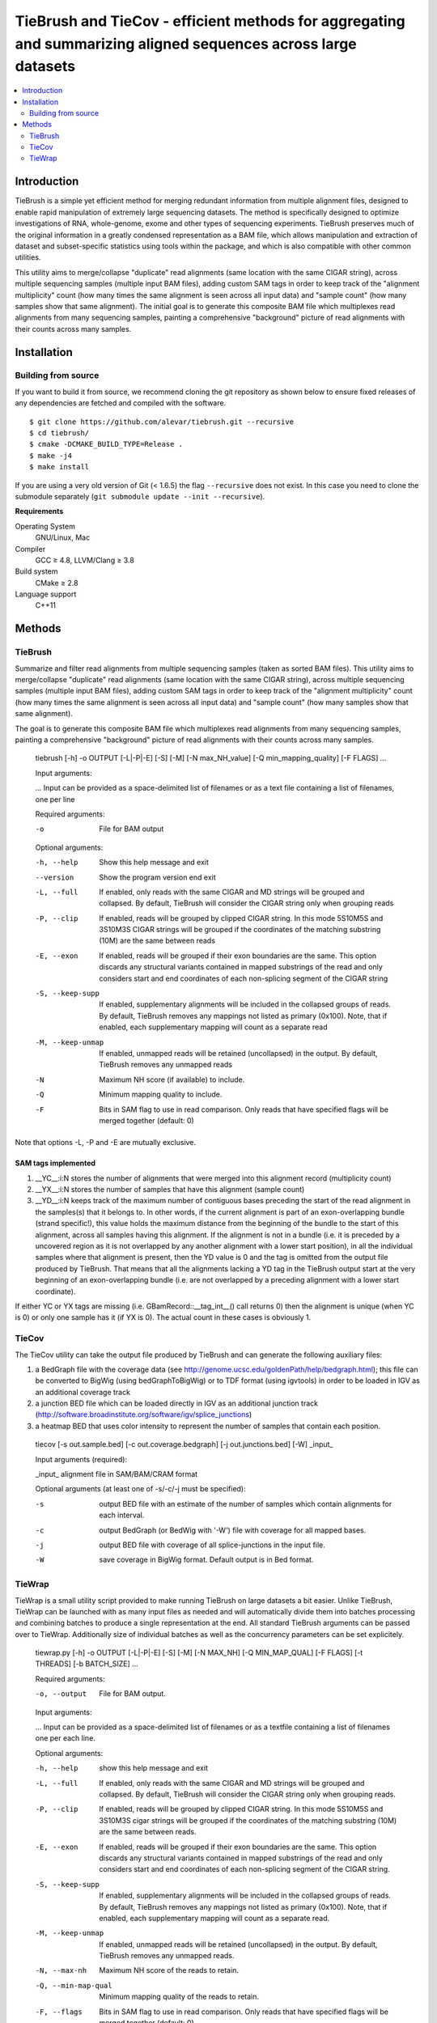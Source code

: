 TieBrush and TieCov - efficient methods for aggregating and summarizing aligned sequences across large datasets
===============================================================================================================

.. image:: https://img.shields.io/badge/License-MIT-blue.svg
    :target: https://opensource.org/licenses/MIT
    :alt: MIT License

.. contents::
   :local:
   :depth: 2

Introduction
^^^^^^^^^^^^

TieBrush is a simple yet efficient method for merging redundant information from multiple alignment files, 
designed to enable rapid manipulation of extremely large sequencing datasets. The method is specifically 
designed to optimize investigations of RNA, whole-genome, exome and other types of sequencing experiments. 
TieBrush preserves much of the original information in a greatly condensed representation as a BAM file, 
which allows manipulation and extraction of dataset and subset-specific statistics using tools within 
the package, and which is also compatible with other common utilities.

This utility aims to merge/collapse "duplicate" read alignments (same location with the same CIGAR string),
across multiple sequencing samples (multiple input BAM files), adding custom SAM tags in order to keep
track of the "alignment multiplicity" count (how many times the same alignment is seen across all
input data) and "sample count" (how many samples show that same alignment).
The initial goal is to generate this composite BAM file which multiplexes read alignments
from many sequencing samples, painting a comprehensive "background" picture of read alignments
with their counts across many samples.

Installation
^^^^^^^^^^^^

Building from source
""""""""""""""""""""

If you want to build it from source, we recommend cloning the git repository as shown below to ensure
fixed releases of any dependencies are fetched and compiled with the software.

::

    $ git clone https://github.com/alevar/tiebrush.git --recursive
    $ cd tiebrush/
    $ cmake -DCMAKE_BUILD_TYPE=Release .
    $ make -j4
    $ make install

If you are using a very old version of Git (< 1.6.5) the flag ``--recursive`` does not exist.
In this case you need to clone the submodule separately  (``git submodule update --init --recursive``).

**Requirements**

Operating System
  GNU/Linux, Mac

Compiler
  GCC ≥ 4.8, LLVM/Clang ≥ 3.8

Build system
  CMake ≥ 2.8

Language support
  C++11

Methods
^^^^^^^

TieBrush
""""""""

Summarize and filter read alignments from multiple sequencing samples (taken as sorted BAM files).
This utility aims to merge/collapse "duplicate" read alignments (same location with the same
CIGAR string), across multiple sequencing samples (multiple input BAM files), adding custom SAM tags
in order to keep track of the "alignment multiplicity" count (how many times the same alignment is
seen across all input data) and "sample count" (how many samples show that same alignment).

The goal is to generate this composite BAM file which multiplexes read alignments from many sequencing
samples, painting a comprehensive "background" picture of read alignments with their counts across
many samples.

  tiebrush  [-h] -o OUTPUT [-L|-P|-E] [-S] [-M] [-N max_NH_value] [-Q min_mapping_quality] [-F FLAGS] `...`

  Input arguments:

  `...`        Input can be provided as a space-delimited list of filenames or as a text file containing a list of filenames, one per line

  Required arguments:

  -o        File for BAM output

  Optional arguments:

  -h, --help        Show this help message and exit
  --version         Show the program version end exit
  -L, --full        If enabled, only reads with the same CIGAR and MD strings will be grouped and collapsed. By default, TieBrush will consider the CIGAR string only when grouping reads
  -P, --clip        If enabled, reads will be grouped by clipped CIGAR string. In this mode 5S10M5S and 3S10M3S CIGAR strings will be grouped if the coordinates of the matching substring (10M) are the same between reads
  -E, --exon        If enabled, reads will be grouped if their exon boundaries are the same. This option discards any structural variants contained in mapped substrings of the read and only considers start and end coordinates of each non-splicing segment of the CIGAR string
  -S, --keep-supp   If enabled, supplementary alignments will be included in the collapsed groups of reads. By default, TieBrush removes any mappings not listed as primary (0x100). Note, that if enabled, each supplementary mapping will count as a separate read
  -M, --keep-unmap  If enabled, unmapped reads will be retained (uncollapsed) in the output. By default, TieBrush removes any unmapped reads
  -N                Maximum NH score (if available) to include.
  -Q                Minimum mapping quality to include.
  -F                Bits in SAM flag to use in read comparison. Only reads that have specified flags will be merged together (default: 0)

Note that options -L, -P and -E are mutually exclusive. 


SAM tags implemented
--------------------
1. __YC__:i:N stores the number of alignments that were merged into this alignment record (multiplicity count)
2. __YX__:i:N stores the number of samples that have this alignment (sample count)
3. __YD__:i:N keeps track of the maximum number of contiguous bases preceding the start of the read alignment in the samples(s) that it belongs to. In other words, if the current alignment is part of an exon-overlapping bundle (strand specific!), this value holds the maximum distance from the beginning of the bundle to the start of this alignment, across all samples having this alignment. If the alignment is not in a bundle (i.e. it is preceded by a uncovered region as it is not overlapped by any another alignment with a lower start position), in all the individual samples where that alignment is present, then the YD value is 0 and the tag is omitted from the output file produced by TieBrush. That means that all the alignments lacking a YD tag in the TieBrush output start at the very beginning of an exon-overlapping bundle (i.e. are not overlapped by a preceding alignment with a lower start coordinate).

If either YC or YX tags are missing (i.e. GBamRecord::__tag_int__() call returns 0) then the alignment is unique (when YC is 0) or only one sample has it (if YX is 0). The actual count in these cases is obviously 1.

TieCov
""""""

The TieCov utility can take the output file produced by TieBrush and can generate the following auxiliary files:

1. a BedGraph file with the coverage data (see http://genome.ucsc.edu/goldenPath/help/bedgraph.html); this file can be converted to BigWig (using bedGraphToBigWig) or to TDF format (using igvtools) in order to be loaded in IGV as an additional coverage track
2. a junction BED file which can be loaded directly in IGV as an additional junction track (http://software.broadinstitute.org/software/igv/splice_junctions)
3. a heatmap BED that uses color intensity to represent the number of samples that contain each position.

  tiecov [-s out.sample.bed] [-c out.coverage.bedgraph] [-j out.junctions.bed] [-W] _input_
  
  Input arguments (required):
  
  _input_     alignment file in SAM/BAM/CRAM format
  
  Optional arguments (at least one of -s/-c/-j must be specified):
  
  -s    output BED file with an estimate of the number of samples which contain alignments for each interval.
  -c    output BedGraph (or BedWig with '-W') file with coverage for all mapped bases.
  -j    output BED file with coverage of all splice-junctions in the input file.
  -W    save coverage in BigWig format. Default output is in Bed format.

TieWrap
"""""""

TieWrap is a small utility script provided to make running TieBrush on large datasets a bit easier.
Unlike TieBrush, TieWrap can be launched with as many input files as needed and will automatically
divide them into batches processing and combining batches to produce a single representation at the end.
All standard TieBrush arguments can be passed over to TieWrap. Additionally size of individual batches
as well as the concurrency parameters can be set explicitely.

  tiewrap.py [-h] -o OUTPUT [-L|-P|-E] [-S] [-M] [-N MAX_NH] [-Q MIN_MAP_QUAL] [-F FLAGS] [-t THREADS] [-b BATCH_SIZE] ...

  Required arguments:

  -o, --output          File for BAM output.

  Input arguments:

  ...       Input can be provided as a space-delimited list of filenames or as a textfile containing a list of filenames one per each line.

  Optional arguments:

  -h, --help            show this help message and exit
  -L, --full            If enabled, only reads with the same CIGAR and MD strings will be grouped and collapsed. By default, TieBrush will consider the CIGAR string only when grouping reads.
  -P, --clip            If enabled, reads will be grouped by clipped CIGAR string. In this mode 5S10M5S and 3S10M3S cigar strings will be grouped if the coordinates of the matching substring (10M) are the same between reads.
  -E, --exon            If enabled, reads will be grouped if their exon boundaries are the same. This option discards any structural variants contained in mapped substrings of the read and only considers start and end coordinates of each non-splicing segment of the CIGAR string.
  -S, --keep-supp       If enabled, supplementary alignments will be included in the collapsed groups of reads. By default, TieBrush removes any mappings not listed as primary (0x100). Note, that if enabled, each supplementary mapping will count as a separate read.
  -M, --keep-unmap      If enabled, unmapped reads will be retained (uncollapsed) in the output. By default, TieBrush removes any unmapped reads.
  -N, --max-nh          Maximum NH score of the reads to retain.
  -Q, --min-map-qual    Minimum mapping quality of the reads to retain.
  -F, --flags           Bits in SAM flag to use in read comparison. Only reads that have specified flags will be merged together (default: 0)
  -t, --threads         Number of threads to use.
  -b, --batch-size      Number of input files to process in a batch on each thread.
